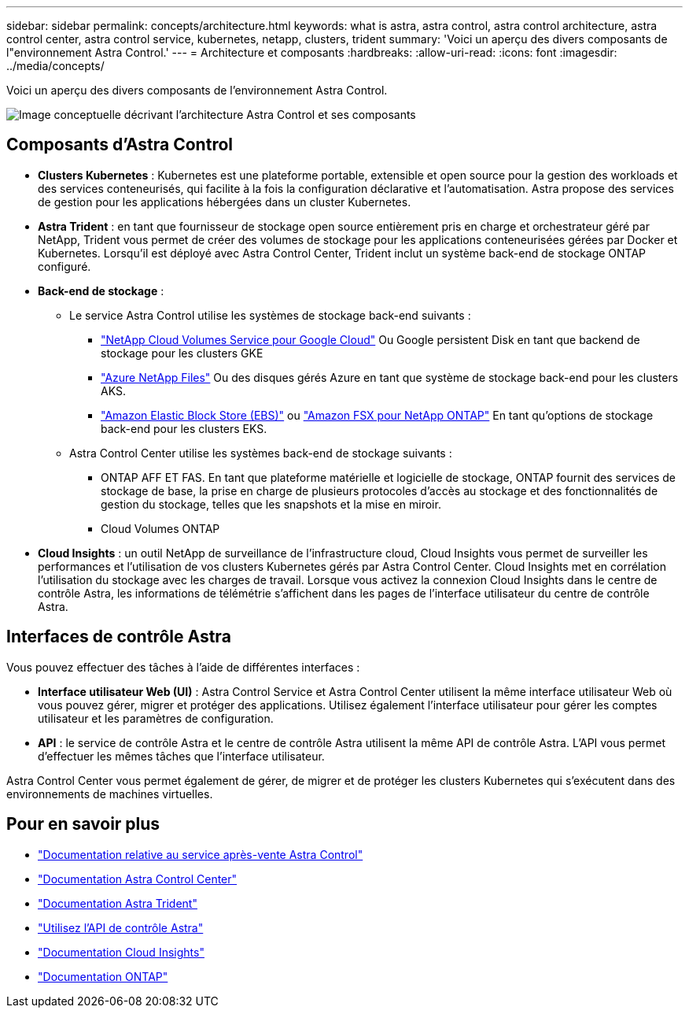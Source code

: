 ---
sidebar: sidebar 
permalink: concepts/architecture.html 
keywords: what is astra, astra control, astra control architecture, astra control center, astra control service, kubernetes, netapp, clusters, trident 
summary: 'Voici un aperçu des divers composants de l"environnement Astra Control.' 
---
= Architecture et composants
:hardbreaks:
:allow-uri-read: 
:icons: font
:imagesdir: ../media/concepts/


[role="lead"]
Voici un aperçu des divers composants de l'environnement Astra Control.

image:astra-architecture-diagram-v5.png["Image conceptuelle décrivant l'architecture Astra Control et ses composants"]



== Composants d'Astra Control

* *Clusters Kubernetes* : Kubernetes est une plateforme portable, extensible et open source pour la gestion des workloads et des services conteneurisés, qui facilite à la fois la configuration déclarative et l'automatisation. Astra propose des services de gestion pour les applications hébergées dans un cluster Kubernetes.
* *Astra Trident* : en tant que fournisseur de stockage open source entièrement pris en charge et orchestrateur géré par NetApp, Trident vous permet de créer des volumes de stockage pour les applications conteneurisées gérées par Docker et Kubernetes. Lorsqu'il est déployé avec Astra Control Center, Trident inclut un système back-end de stockage ONTAP configuré.
* *Back-end de stockage* :
+
** Le service Astra Control utilise les systèmes de stockage back-end suivants :
+
*** https://www.netapp.com/cloud-services/cloud-volumes-service-for-google-cloud/["NetApp Cloud Volumes Service pour Google Cloud"^] Ou Google persistent Disk en tant que backend de stockage pour les clusters GKE
*** https://www.netapp.com/cloud-services/azure-netapp-files/["Azure NetApp Files"^] Ou des disques gérés Azure en tant que système de stockage back-end pour les clusters AKS.
*** https://docs.aws.amazon.com/ebs/["Amazon Elastic Block Store (EBS)"^] ou https://docs.aws.amazon.com/fsx/["Amazon FSX pour NetApp ONTAP"^] En tant qu'options de stockage back-end pour les clusters EKS.


** Astra Control Center utilise les systèmes back-end de stockage suivants :
+
*** ONTAP AFF ET FAS. En tant que plateforme matérielle et logicielle de stockage, ONTAP fournit des services de stockage de base, la prise en charge de plusieurs protocoles d'accès au stockage et des fonctionnalités de gestion du stockage, telles que les snapshots et la mise en miroir.
*** Cloud Volumes ONTAP




* *Cloud Insights* : un outil NetApp de surveillance de l'infrastructure cloud, Cloud Insights vous permet de surveiller les performances et l'utilisation de vos clusters Kubernetes gérés par Astra Control Center. Cloud Insights met en corrélation l'utilisation du stockage avec les charges de travail. Lorsque vous activez la connexion Cloud Insights dans le centre de contrôle Astra, les informations de télémétrie s'affichent dans les pages de l'interface utilisateur du centre de contrôle Astra.




== Interfaces de contrôle Astra

Vous pouvez effectuer des tâches à l'aide de différentes interfaces :

* *Interface utilisateur Web (UI)* : Astra Control Service et Astra Control Center utilisent la même interface utilisateur Web où vous pouvez gérer, migrer et protéger des applications. Utilisez également l'interface utilisateur pour gérer les comptes utilisateur et les paramètres de configuration.
* *API* : le service de contrôle Astra et le centre de contrôle Astra utilisent la même API de contrôle Astra. L'API vous permet d'effectuer les mêmes tâches que l'interface utilisateur.


Astra Control Center vous permet également de gérer, de migrer et de protéger les clusters Kubernetes qui s'exécutent dans des environnements de machines virtuelles.



== Pour en savoir plus

* https://docs.netapp.com/us-en/astra/index.html["Documentation relative au service après-vente Astra Control"^]
* https://docs.netapp.com/us-en/astra-control-center/index.html["Documentation Astra Control Center"^]
* https://docs.netapp.com/us-en/trident/index.html["Documentation Astra Trident"^]
* https://docs.netapp.com/us-en/astra-automation/index.html["Utilisez l'API de contrôle Astra"^]
* https://docs.netapp.com/us-en/cloudinsights/["Documentation Cloud Insights"^]
* https://docs.netapp.com/us-en/ontap/index.html["Documentation ONTAP"^]

